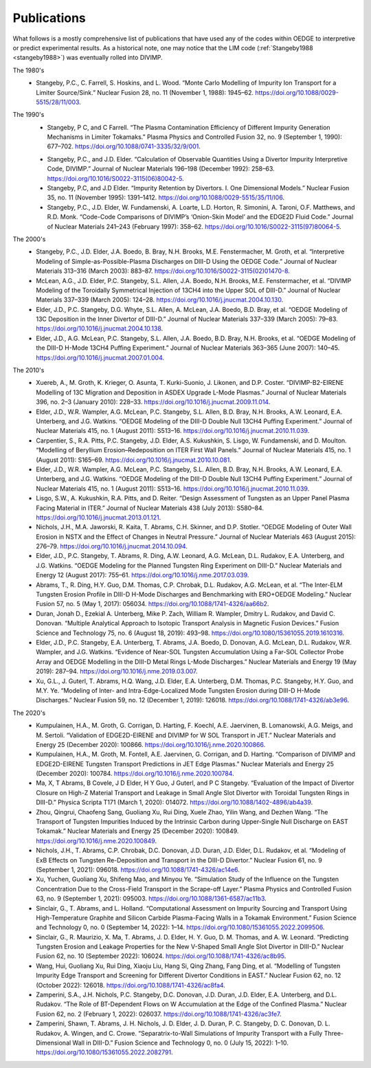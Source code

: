 Publications
============

What follows is a mostly comprehensive list of publications that have used any of the codes within OEDGE to interpretive or predict experimental results. As a historical note, one may notice that the LIM code (:ref:`Stangeby1988 <stangeby1988>`) was eventually rolled into DIVIMP. 

The 1980's
  .. _stangeby1988:
  - Stangeby, P.C., C. Farrell, S. Hoskins, and L. Wood. “Monte Carlo Modelling of Impurity Ion Transport for a Limiter Source/Sink.” Nuclear Fusion 28, no. 11 (November 1, 1988): 1945–62. https://doi.org/10.1088/0029-5515/28/11/003.


The 1990's
  .. _stangeby1990:
  - Stangeby, P C, and C Farrell. “The Plasma Contamination Efficiency of Different Impurity Generation Mechanisms in Limiter Tokamaks.” Plasma Physics and Controlled Fusion 32, no. 9 (September 1, 1990): 677–702. https://doi.org/10.1088/0741-3335/32/9/001.

  .. stangeby1992:
  - Stangeby, P.C., and J.D. Elder. “Calculation of Observable Quantities Using a Divertor Impurity Interpretive Code, DIVIMP.” Journal of Nuclear Materials 196–198 (December 1992): 258–63. https://doi.org/10.1016/S0022-3115(06)80042-5.

  - Stangeby, P.C, and J.D Elder. “Impurity Retention by Divertors. I. One Dimensional Models.” Nuclear Fusion 35, no. 11 (November 1995): 1391–1412. https://doi.org/10.1088/0029-5515/35/11/I06.

  - Stangeby, P.C., J.D. Elder, W. Fundamenski, A. Loarte, L.D. Horton, R. Simonini, A. Taroni, O.F. Matthews, and R.D. Monk. “Code-Code Comparisons of DIVIMP’s ‘Onion-Skin Model’ and the EDGE2D Fluid Code.” Journal of Nuclear Materials 241–243 (February 1997): 358–62. https://doi.org/10.1016/S0022-3115(97)80064-5.


The 2000's
  - Stangeby, P.C., J.D. Elder, J.A. Boedo, B. Bray, N.H. Brooks, M.E. Fenstermacher, M. Groth, et al. “Interpretive Modeling of Simple-as-Possible-Plasma Discharges on DIII-D Using the OEDGE Code.” Journal of Nuclear Materials 313–316 (March 2003): 883–87. https://doi.org/10.1016/S0022-3115(02)01470-8.

  - McLean, A.G., J.D. Elder, P.C. Stangeby, S.L. Allen, J.A. Boedo, N.H. Brooks, M.E. Fenstermacher, et al. “DIVIMP Modeling of the Toroidally Symmetrical Injection of 13CH4 into the Upper SOL of DIII-D.” Journal of Nuclear Materials 337–339 (March 2005): 124–28. https://doi.org/10.1016/j.jnucmat.2004.10.130.

  - Elder, J.D., P.C. Stangeby, D.G. Whyte, S.L. Allen, A. McLean, J.A. Boedo, B.D. Bray, et al. “OEDGE Modeling of 13C Deposition in the Inner Divertor of DIII-D.” Journal of Nuclear Materials 337–339 (March 2005): 79–83. https://doi.org/10.1016/j.jnucmat.2004.10.138.

  - Elder, J.D., A.G. McLean, P.C. Stangeby, S.L. Allen, J.A. Boedo, B.D. Bray, N.H. Brooks, et al. “OEDGE Modeling of the DIII-D H-Mode 13CH4 Puffing Experiment.” Journal of Nuclear Materials 363–365 (June 2007): 140–45. https://doi.org/10.1016/j.jnucmat.2007.01.004.


The 2010's
  - Xuereb, A., M. Groth, K. Krieger, O. Asunta, T. Kurki-Suonio, J. Likonen, and D.P. Coster. “DIVIMP-B2-EIRENE Modelling of 13C Migration and Deposition in ASDEX Upgrade L-Mode Plasmas.” Journal of Nuclear Materials 396, no. 2–3 (January 2010): 228–33. https://doi.org/10.1016/j.jnucmat.2009.11.014.

  - Elder, J.D., W.R. Wampler, A.G. McLean, P.C. Stangeby, S.L. Allen, B.D. Bray, N.H. Brooks, A.W. Leonard, E.A. Unterberg, and J.G. Watkins. “OEDGE Modeling of the DIII-D Double Null 13CH4 Puffing Experiment.” Journal of Nuclear Materials 415, no. 1 (August 2011): S513–16. https://doi.org/10.1016/j.jnucmat.2010.11.039.

  - Carpentier, S., R.A. Pitts, P.C. Stangeby, J.D. Elder, A.S. Kukushkin, S. Lisgo, W. Fundamenski, and D. Moulton. “Modelling of Beryllium Erosion–Redeposition on ITER First Wall Panels.” Journal of Nuclear Materials 415, no. 1 (August 2011): S165–69. https://doi.org/10.1016/j.jnucmat.2010.10.081.

  - Elder, J.D., W.R. Wampler, A.G. McLean, P.C. Stangeby, S.L. Allen, B.D. Bray, N.H. Brooks, A.W. Leonard, E.A. Unterberg, and J.G. Watkins. “OEDGE Modeling of the DIII-D Double Null 13CH4 Puffing Experiment.” Journal of Nuclear Materials 415, no. 1 (August 2011): S513–16. https://doi.org/10.1016/j.jnucmat.2010.11.039.

  - Lisgo, S.W., A. Kukushkin, R.A. Pitts, and D. Reiter. “Design Assessment of Tungsten as an Upper Panel Plasma Facing Material in ITER.” Journal of Nuclear Materials 438 (July 2013): S580–84. https://doi.org/10.1016/j.jnucmat.2013.01.121.

  - Nichols, J.H., M.A. Jaworski, R. Kaita, T. Abrams, C.H. Skinner, and D.P. Stotler. “OEDGE Modeling of Outer Wall Erosion in NSTX and the Effect of Changes in Neutral Pressure.” Journal of Nuclear Materials 463 (August 2015): 276–79. https://doi.org/10.1016/j.jnucmat.2014.10.094.

  - Elder, J.D., P.C. Stangeby, T. Abrams, R. Ding, A.W. Leonard, A.G. McLean, D.L. Rudakov, E.A. Unterberg, and J.G. Watkins. “OEDGE Modeling for the Planned Tungsten Ring Experiment on DIII-D.” Nuclear Materials and Energy 12 (August 2017): 755–61. https://doi.org/10.1016/j.nme.2017.03.039.

  - Abrams, T., R. Ding, H.Y. Guo, D.M. Thomas, C.P. Chrobak, D.L. Rudakov, A.G. McLean, et al. “The Inter-ELM Tungsten Erosion Profile in DIII-D H-Mode Discharges and Benchmarking with ERO+OEDGE Modeling.” Nuclear Fusion 57, no. 5 (May 1, 2017): 056034. https://doi.org/10.1088/1741-4326/aa66b2.

  - Duran, Jonah D., Ezekial A. Unterberg, Mike P. Zach, William R. Wampler, Dmitry L. Rudakov, and David C. Donovan. “Multiple Analytical Approach to Isotopic Transport Analysis in Magnetic Fusion Devices.” Fusion Science and Technology 75, no. 6 (August 18, 2019): 493–98. https://doi.org/10.1080/15361055.2019.1610316.

  - Elder, J.D., P.C. Stangeby, E.A. Unterberg, T. Abrams, J.A. Boedo, D. Donovan, A.G. McLean, D.L. Rudakov, W.R. Wampler, and J.G. Watkins. “Evidence of Near-SOL Tungsten Accumulation Using a Far-SOL Collector Probe Array and OEDGE Modelling in the DIII-D Metal Rings L-Mode Discharges.” Nuclear Materials and Energy 19 (May 2019): 287–94. https://doi.org/10.1016/j.nme.2019.03.007.

  - Xu, G.L., J. Guterl, T. Abrams, H.Q. Wang, J.D. Elder, E.A. Unterberg, D.M. Thomas, P.C. Stangeby, H.Y. Guo, and M.Y. Ye. “Modeling of Inter- and Intra-Edge-Localized Mode Tungsten Erosion during DIII-D H-Mode Discharges.” Nuclear Fusion 59, no. 12 (December 1, 2019): 126018. https://doi.org/10.1088/1741-4326/ab3e96.


The 2020's
  - Kumpulainen, H.A., M. Groth, G. Corrigan, D. Harting, F. Koechl, A.E. Jaervinen, B. Lomanowski, A.G. Meigs, and M. Sertoli. “Validation of EDGE2D-EIRENE and DIVIMP for W SOL Transport in JET.” Nuclear Materials and Energy 25 (December 2020): 100866. https://doi.org/10.1016/j.nme.2020.100866.

  - Kumpulainen, H.A., M. Groth, M. Fontell, A.E. Jaervinen, G. Corrigan, and D. Harting. “Comparison of DIVIMP and EDGE2D-EIRENE Tungsten Transport Predictions in JET Edge Plasmas.” Nuclear Materials and Energy 25 (December 2020): 100784. https://doi.org/10.1016/j.nme.2020.100784.

  - Ma, X, T Abrams, B Covele, J D Elder, H Y Guo, J Guterl, and P C Stangeby. “Evaluation of the Impact of Divertor Closure on High-Z Material Transport and Leakage in Small Angle Slot Divertor with Toroidal Tungsten Rings in DIII-D.” Physica Scripta T171 (March 1, 2020): 014072. https://doi.org/10.1088/1402-4896/ab4a39.

  - Zhou, Qingrui, Chaofeng Sang, Guoliang Xu, Rui Ding, Xuele Zhao, Yilin Wang, and Dezhen Wang. “The Transport of Tungsten Impurities Induced by the Intrinsic Carbon during Upper-Single Null Discharge on EAST Tokamak.” Nuclear Materials and Energy 25 (December 2020): 100849. https://doi.org/10.1016/j.nme.2020.100849.

  - Nichols, J.H., T. Abrams, C.P. Chrobak, D.C. Donovan, J.D. Duran, J.D. Elder, D.L. Rudakov, et al. “Modeling of ExB Effects on Tungsten Re-Deposition and Transport in the DIII-D Divertor.” Nuclear Fusion 61, no. 9 (September 1, 2021): 096018. https://doi.org/10.1088/1741-4326/ac14e6.

  - Xu, Yuchen, Guoliang Xu, Shifeng Mao, and Minyou Ye. “Simulation Study of the Influence on the Tungsten Concentration Due to the Cross-Field Transport in the Scrape-off Layer.” Plasma Physics and Controlled Fusion 63, no. 9 (September 1, 2021): 095003. https://doi.org/10.1088/1361-6587/ac11b3.

  - Sinclair, G., T. Abrams, and L. Holland. “Computational Assessment on Impurity Sourcing and Transport Using High-Temperature Graphite and Silicon Carbide Plasma-Facing Walls in a Tokamak Environment.” Fusion Science and Technology 0, no. 0 (September 14, 2022): 1–14. https://doi.org/10.1080/15361055.2022.2099506.

  - Sinclair, G., R. Maurizio, X. Ma, T. Abrams, J. D. Elder, H. Y. Guo, D. M. Thomas, and A. W. Leonard. “Predicting Tungsten Erosion and Leakage Properties for the New V-Shaped Small Angle Slot Divertor in DIII-D.” Nuclear Fusion 62, no. 10 (September 2022): 106024. https://doi.org/10.1088/1741-4326/ac8b95.

  - Wang, Hui, Guoliang Xu, Rui Ding, Xiaoju Liu, Hang Si, Qing Zhang, Fang Ding, et al. “Modelling of Tungsten Impurity Edge Transport and Screening for Different Divertor Conditions in EAST.” Nuclear Fusion 62, no. 12 (October 2022): 126018. https://doi.org/10.1088/1741-4326/ac8fa4.

  - Zamperini, S.A., J.H. Nichols, P.C. Stangeby, D.C. Donovan, J.D. Duran, J.D. Elder, E.A. Unterberg, and D.L. Rudakov. “The Role of BT-Dependent Flows on W Accumulation at the Edge of the Confined Plasma.” Nuclear Fusion 62, no. 2 (February 1, 2022): 026037. https://doi.org/10.1088/1741-4326/ac3fe7.

  - Zamperini, Shawn, T. Abrams, J. H. Nichols, J. D. Elder, J. D. Duran, P. C. Stangeby, D. C. Donovan, D. L. Rudakov, A. Wingen, and C. Crowe. “Separatrix-to-Wall Simulations of Impurity Transport with a Fully Three-Dimensional Wall in DIII-D.” Fusion Science and Technology 0, no. 0 (July 15, 2022): 1–10. https://doi.org/10.1080/15361055.2022.2082791.
